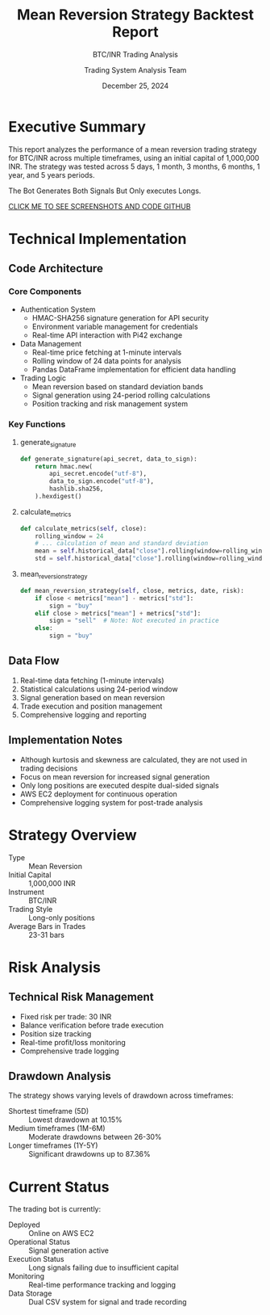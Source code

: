 #+TITLE: Mean Reversion Strategy Backtest Report
#+SUBTITLE: BTC/INR Trading Analysis
#+DATE: December 25, 2024
#+AUTHOR: Trading System Analysis Team
#+OPTIONS: toc:2 num:t
#+LATEX_CLASS: article
#+LATEX_CLASS_OPTIONS: [11pt]

* Executive Summary
This report analyzes the performance of a mean reversion trading strategy for BTC/INR across multiple timeframes, using an initial capital of 1,000,000 INR. The strategy was tested across 5 days, 1 month, 3 months, 6 months, 1 year, and 5 years periods.

#+BEGIN_NOTE
The Bot Generates Both Signals But Only executes Longs.
#+END_NOTE

[[https://github.com/PremModhaOfficial/trad_bot_pi42.git][CLICK ME TO SEE SCREENSHOTS AND CODE GITHUB]]

* Technical Implementation
** Code Architecture
*** Core Components
- Authentication System
  - HMAC-SHA256 signature generation for API security
  - Environment variable management for credentials
  - Real-time API interaction with Pi42 exchange

- Data Management
  - Real-time price fetching at 1-minute intervals
  - Rolling window of 24 data points for analysis
  - Pandas DataFrame implementation for efficient data handling

- Trading Logic
  - Mean reversion based on standard deviation bands
  - Signal generation using 24-period rolling calculations
  - Position tracking and risk management system

*** Key Functions
**** generate_signature
#+BEGIN_SRC python
def generate_signature(api_secret, data_to_sign):
    return hmac.new(
        api_secret.encode("utf-8"),
        data_to_sign.encode("utf-8"),
        hashlib.sha256,
    ).hexdigest()
#+END_SRC

**** calculate_metrics
#+BEGIN_SRC python
def calculate_metrics(self, close):
    rolling_window = 24
    # ... calculation of mean and standard deviation
    mean = self.historical_data["close"].rolling(window=rolling_window).mean()
    std = self.historical_data["close"].rolling(window=rolling_window).std()
#+END_SRC

**** mean_reversion_strategy
#+BEGIN_SRC python
def mean_reversion_strategy(self, close, metrics, date, risk):
    if close < metrics["mean"] - metrics["std"]:
        sign = "buy"
    elif close > metrics["mean"] + metrics["std"]:
        sign = "sell"  # Note: Not executed in practice
    else:
        sign = "buy"
#+END_SRC

** Data Flow
1. Real-time data fetching (1-minute intervals)
2. Statistical calculations using 24-period window
3. Signal generation based on mean reversion
4. Trade execution and position management
5. Comprehensive logging and reporting

** Implementation Notes
- Although kurtosis and skewness are calculated, they are not used in trading decisions
- Focus on mean reversion for increased signal generation
- Only long positions are executed despite dual-sided signals
- AWS EC2 deployment for continuous operation
- Comprehensive logging system for post-trade analysis

* Strategy Overview
- Type :: Mean Reversion
- Initial Capital :: 1,000,000 INR
- Instrument :: BTC/INR
- Trading Style :: Long-only positions
- Average Bars in Trades :: 23-31 bars


* Risk Analysis
** Technical Risk Management
- Fixed risk per trade: 30 INR
- Balance verification before trade execution
- Position size tracking
- Real-time profit/loss monitoring
- Comprehensive trade logging

** Drawdown Analysis
The strategy shows varying levels of drawdown across timeframes:
- Shortest timeframe (5D) :: Lowest drawdown at 10.15%
- Medium timeframes (1M-6M) :: Moderate drawdowns between 26-30%
- Longer timeframes (1Y-5Y) :: Significant drawdowns up to 87.36%


* Current Status
The trading bot is currently:
- Deployed :: Online on AWS EC2
- Operational Status :: Signal generation active
- Execution Status :: Long signals failing due to insufficient capital
- Monitoring :: Real-time performance tracking and logging
- Data Storage :: Dual CSV system for signal and trade recording

